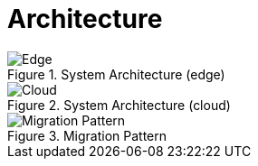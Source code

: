 = Architecture
:navtitle: System Architecture

.System Architecture (edge)
image::../images/local.drawio.svg[Edge]

.System Architecture (cloud)
image::../images/architecture.drawio.svg[Cloud]

.Migration Pattern
image::../images/migration.drawio.svg[Migration Pattern]



